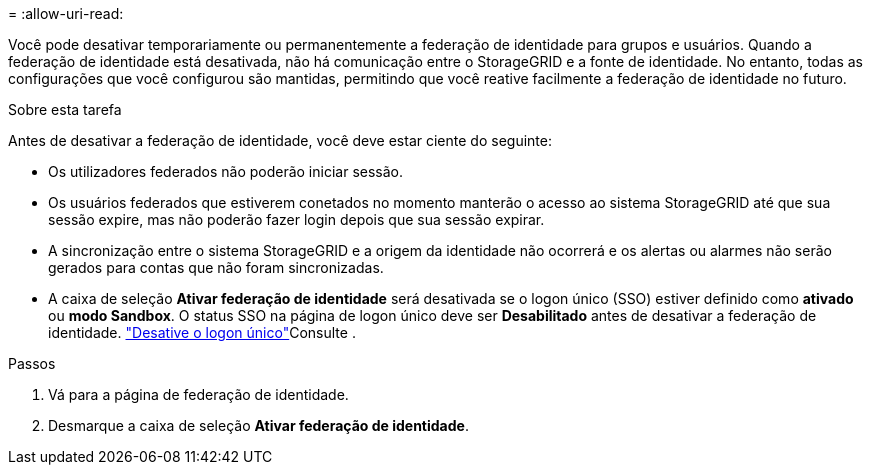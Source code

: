 = 
:allow-uri-read: 


Você pode desativar temporariamente ou permanentemente a federação de identidade para grupos e usuários. Quando a federação de identidade está desativada, não há comunicação entre o StorageGRID e a fonte de identidade. No entanto, todas as configurações que você configurou são mantidas, permitindo que você reative facilmente a federação de identidade no futuro.

.Sobre esta tarefa
Antes de desativar a federação de identidade, você deve estar ciente do seguinte:

* Os utilizadores federados não poderão iniciar sessão.
* Os usuários federados que estiverem conetados no momento manterão o acesso ao sistema StorageGRID até que sua sessão expire, mas não poderão fazer login depois que sua sessão expirar.
* A sincronização entre o sistema StorageGRID e a origem da identidade não ocorrerá e os alertas ou alarmes não serão gerados para contas que não foram sincronizadas.
* A caixa de seleção *Ativar federação de identidade* será desativada se o logon único (SSO) estiver definido como *ativado* ou *modo Sandbox*. O status SSO na página de logon único deve ser *Desabilitado* antes de desativar a federação de identidade. link:../admin/disabling-single-sign-on.html["Desative o logon único"]Consulte .


.Passos
. Vá para a página de federação de identidade.
. Desmarque a caixa de seleção *Ativar federação de identidade*.

